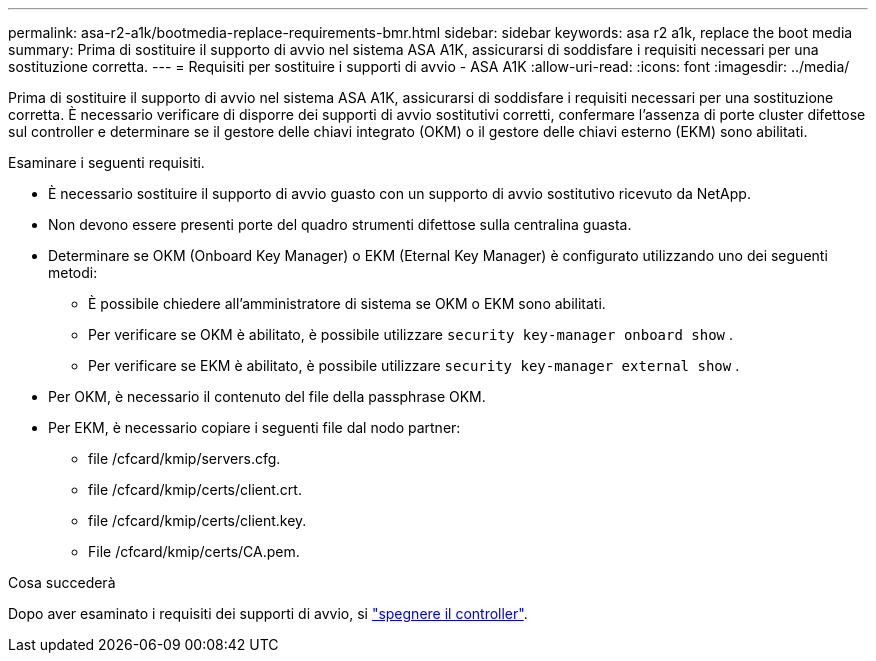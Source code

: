 ---
permalink: asa-r2-a1k/bootmedia-replace-requirements-bmr.html 
sidebar: sidebar 
keywords: asa r2 a1k, replace the boot media 
summary: Prima di sostituire il supporto di avvio nel sistema ASA A1K, assicurarsi di soddisfare i requisiti necessari per una sostituzione corretta. 
---
= Requisiti per sostituire i supporti di avvio - ASA A1K
:allow-uri-read: 
:icons: font
:imagesdir: ../media/


[role="lead"]
Prima di sostituire il supporto di avvio nel sistema ASA A1K, assicurarsi di soddisfare i requisiti necessari per una sostituzione corretta. È necessario verificare di disporre dei supporti di avvio sostitutivi corretti, confermare l'assenza di porte cluster difettose sul controller e determinare se il gestore delle chiavi integrato (OKM) o il gestore delle chiavi esterno (EKM) sono abilitati.

Esaminare i seguenti requisiti.

* È necessario sostituire il supporto di avvio guasto con un supporto di avvio sostitutivo ricevuto da NetApp.
* Non devono essere presenti porte del quadro strumenti difettose sulla centralina guasta.
* Determinare se OKM (Onboard Key Manager) o EKM (Eternal Key Manager) è configurato utilizzando uno dei seguenti metodi:
+
** È possibile chiedere all'amministratore di sistema se OKM o EKM sono abilitati.
** Per verificare se OKM è abilitato, è possibile utilizzare `security key-manager onboard show` .
** Per verificare se EKM è abilitato, è possibile utilizzare `security key-manager external show` .


* Per OKM, è necessario il contenuto del file della passphrase OKM.
* Per EKM, è necessario copiare i seguenti file dal nodo partner:
+
** file /cfcard/kmip/servers.cfg.
** file /cfcard/kmip/certs/client.crt.
** file /cfcard/kmip/certs/client.key.
** File /cfcard/kmip/certs/CA.pem.




.Cosa succederà
Dopo aver esaminato i requisiti dei supporti di avvio, si link:bootmedia-shutdown-bmr.html["spegnere il controller"].
